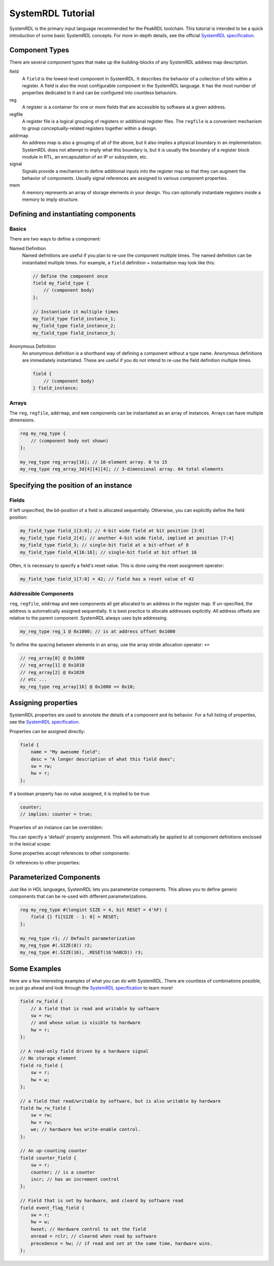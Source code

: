 SystemRDL Tutorial
==================

SystemRDL is the primary input language recommended for the PeakRDL toolchain.
This tutorial is intended to be a quick introduction of some basic SystemRDL
concepts. For more in-depth details, see the official
`SystemRDL specification <http://accellera.org/downloads/standards/systemrdl>`_.



Component Types
---------------
There are several component types that make up the building-blocks of any
SystemRDL address map description.

field
    A ``field`` is the lowest-level component in SystemRDL. It describes the
    behavior of a collection of bits within a register.
    A field is also the most configurable component in the SystemRDL language.
    It has the most number of properties dedicated to it and can be configured
    into countless behaviors.

reg
    A register is a container for one or more fields that are accessible by
    software at a given address.

regfile
    A register file is a logical grouping of registers or additional register
    files. The ``regfile`` is a convenient mechanism to group
    conceptually-related registers together within a design.

addrmap
    An address map is also a grouping of all of the above, but it also implies
    a physical boundary in an implementation. SystemRDL does not attempt to
    imply what this boundary is, but it is usually the boundary of a register
    block module in RTL, an encapsulation of an IP or subsystem, etc.

signal
    Signals provide a mechanism to define additional inputs into the register
    map so that they can augment the behavior of components.
    Usually signal references are assigned to various component properties.

mem
    A memory represents an array of storage elements in your design.
    You can optionally instantiate registers inside a memory to imply structure.



Defining and instantiating components
-------------------------------------

Basics
^^^^^^
There are two ways to define a component:

Named Definition
    Named definitions are useful if you plan to re-use the component multiple
    times. The named definition can be instantiated multiple times.
    For example, a ``field`` definition + instantiation may look like this:

    .. code-block:: systemrdl

        // Define the component once
        field my_field_type {
            // (component body)
        };

        // Instantiate it multiple times
        my_field_type field_instance_1;
        my_field_type field_instance_2;
        my_field_type field_instance_3;

Anonymous Definition
    An anonymous definition is a shorthand way of defining a component without a
    type name. Anonymous definitions are immediately instantiated.
    These are useful if you do not intend to re-use the field definition
    multiple times.

    .. code-block:: systemrdl

        field {
            // (component body)
        } field_instance;


Arrays
^^^^^^
The ``reg``, ``regfile``, ``addrmap``, and ``mem`` components can be
instantiated as an array of instances. Arrays can have multiple dimensions.

.. code-block:: systemrdl

    reg my_reg_type {
        // (component body not shown)
    };

    my_reg_type reg_array[16]; // 16-element array. 0 to 15
    my_reg_type reg_array_3d[4][4][4]; // 3-dimensional array. 64 total elements



Specifying the position of an instance
--------------------------------------

Fields
^^^^^^
If left unpecified, the bit-position of a field is allocated sequentially.
Otherwise, you can explicitly define the field position:

.. code-block:: systemrdl

    my_field_type field_1[3:0]; // 4-bit wide field at bit position [3:0]
    my_field_type field_2[4]; // another 4-bit wide field, implied at position [7:4]
    my_field_type field_3; // single-bit field at a bit-offset of 8
    my_field_type field_4[16:16]; // single-bit field at bit offset 16

Often, it is necessary to specify a field's reset value. This is done using the
reset assignment operator:

.. code-block:: systemrdl

    my_field_type field_1[7:0] = 42; // field has a reset value of 42


Addressible Components
^^^^^^^^^^^^^^^^^^^^^^
``reg``, ``regfile``, ``addrmap`` and ``mem`` components all get allocated to
an address in the register map.
If un-specified, the address is automatically assigned sequentially.
It is best practice to allocate addresses explicitly. All address offsets are
relative to the parent component. SystemRDL always uses byte addressing.

.. code-block:: systemrdl

    my_reg_type reg_1 @ 0x1000; // is at address offset 0x1000

To define the spacing between elements in an array, use the array stride
allocation operator: ``+=``

.. code-block:: systemrdl

    // reg_array[0] @ 0x1000
    // reg_array[1] @ 0x1010
    // reg_array[2] @ 0x1020
    // etc ...
    my_reg_type reg_array[16] @ 0x1000 += 0x10;



Assigning properties
--------------------
SystemRDL properties are used to annotate the details of a component and its
behavior. For a full listing of properties, see the
`SystemRDL specification <http://accellera.org/downloads/standards/systemrdl>`_.

Properties can be assigned directly:

.. code-block:: systemrdl

    field {
        name = "My awesome field";
        desc = "A longer description of what this field does";
        sw = rw;
        hw = r;
    };

If a boolean property has no value assigned, it is implied to be true:

.. code-block:: systemrdl

    counter;
    // implies: counter = true;

Properties of an instance can be overridden:

.. code-block:: systemrdl
    :emphasize-lines: 7

    field my_awesome_field {
        name = "My awesome field";
    };

    my_awesome_field field_1;

    field_1->name = "My overridden name";


You can specify a 'default' property assignment.
This will automatically be applied to all component definitions enclosed in the
lexical scope:

.. code-block:: systemrdl
    :emphasize-lines: 1, 4

    default sw = rw;

    field my_awesome_field {
        // implied: sw = rw;
    };


Some properties accept references to other components:

.. code-block:: systemrdl
    :emphasize-lines: 4

    my_awesome_field field_1;
    my_awesome_field field_2;

    field_1->reset = field_2; // field_1 will get field_2's value when reset.


Or references to other properties:

.. code-block:: systemrdl
    :emphasize-lines: 7-8

    field {
        counter;
    } my_counter[7:0];

    my_awesome_field field_1;

    // my_counter will increment every time field_1 is accessed by software
    my_counter->incr = field_1->swacc;


Parameterized Components
------------------------
Just like in HDL languages, SystemRDL lets you parameterize components.
This allows you to define generic components that can be re-used with different
parameterizations.

.. code-block:: systemrdl

    reg my_reg_type #(longint SIZE = 4, bit RESET = 4'hF) {
        field {} f1[SIZE - 1: 0] = RESET;
    };

    my_reg_type r1; // Default parameterization
    my_reg_type #(.SIZE(8)) r2;
    my_reg_type #(.SIZE(16), .RESET(16'hABCD)) r3;


Some Examples
-------------
Here are a few interesting examples of what you can do with SystemRDL.
There are countless of combinations possible, so just go ahead and look through
the `SystemRDL specification <http://accellera.org/downloads/standards/systemrdl>`_
to learn more!

.. code-block:: systemrdl

    field rw_field {
        // A field that is read and writable by software
        sw = rw;
        // and whose value is visible to hardware
        hw = r;
    };

    // A read-only field driven by a hardware signal
    // No storage element
    field ro_field {
        sw = r;
        hw = w;
    };

    // a field that read/writable by software, but is also writable by hardware
    field hw_rw_field {
        sw = rw;
        hw = rw;
        we; // hardware has write-enable control.
    };

    // An up-counting counter
    field counter_field {
        sw = r;
        counter; // is a counter
        incr; // has an increment control
    };

    // Field that is set by hardware, and cleard by software read
    field event_flag_field {
        sw = r;
        hw = w;
        hwset; // Hardware control to set the field
        onread = rclr; // cleared when read by software
        precedence = hw; // if read and set at the same time, hardware wins.
    };
